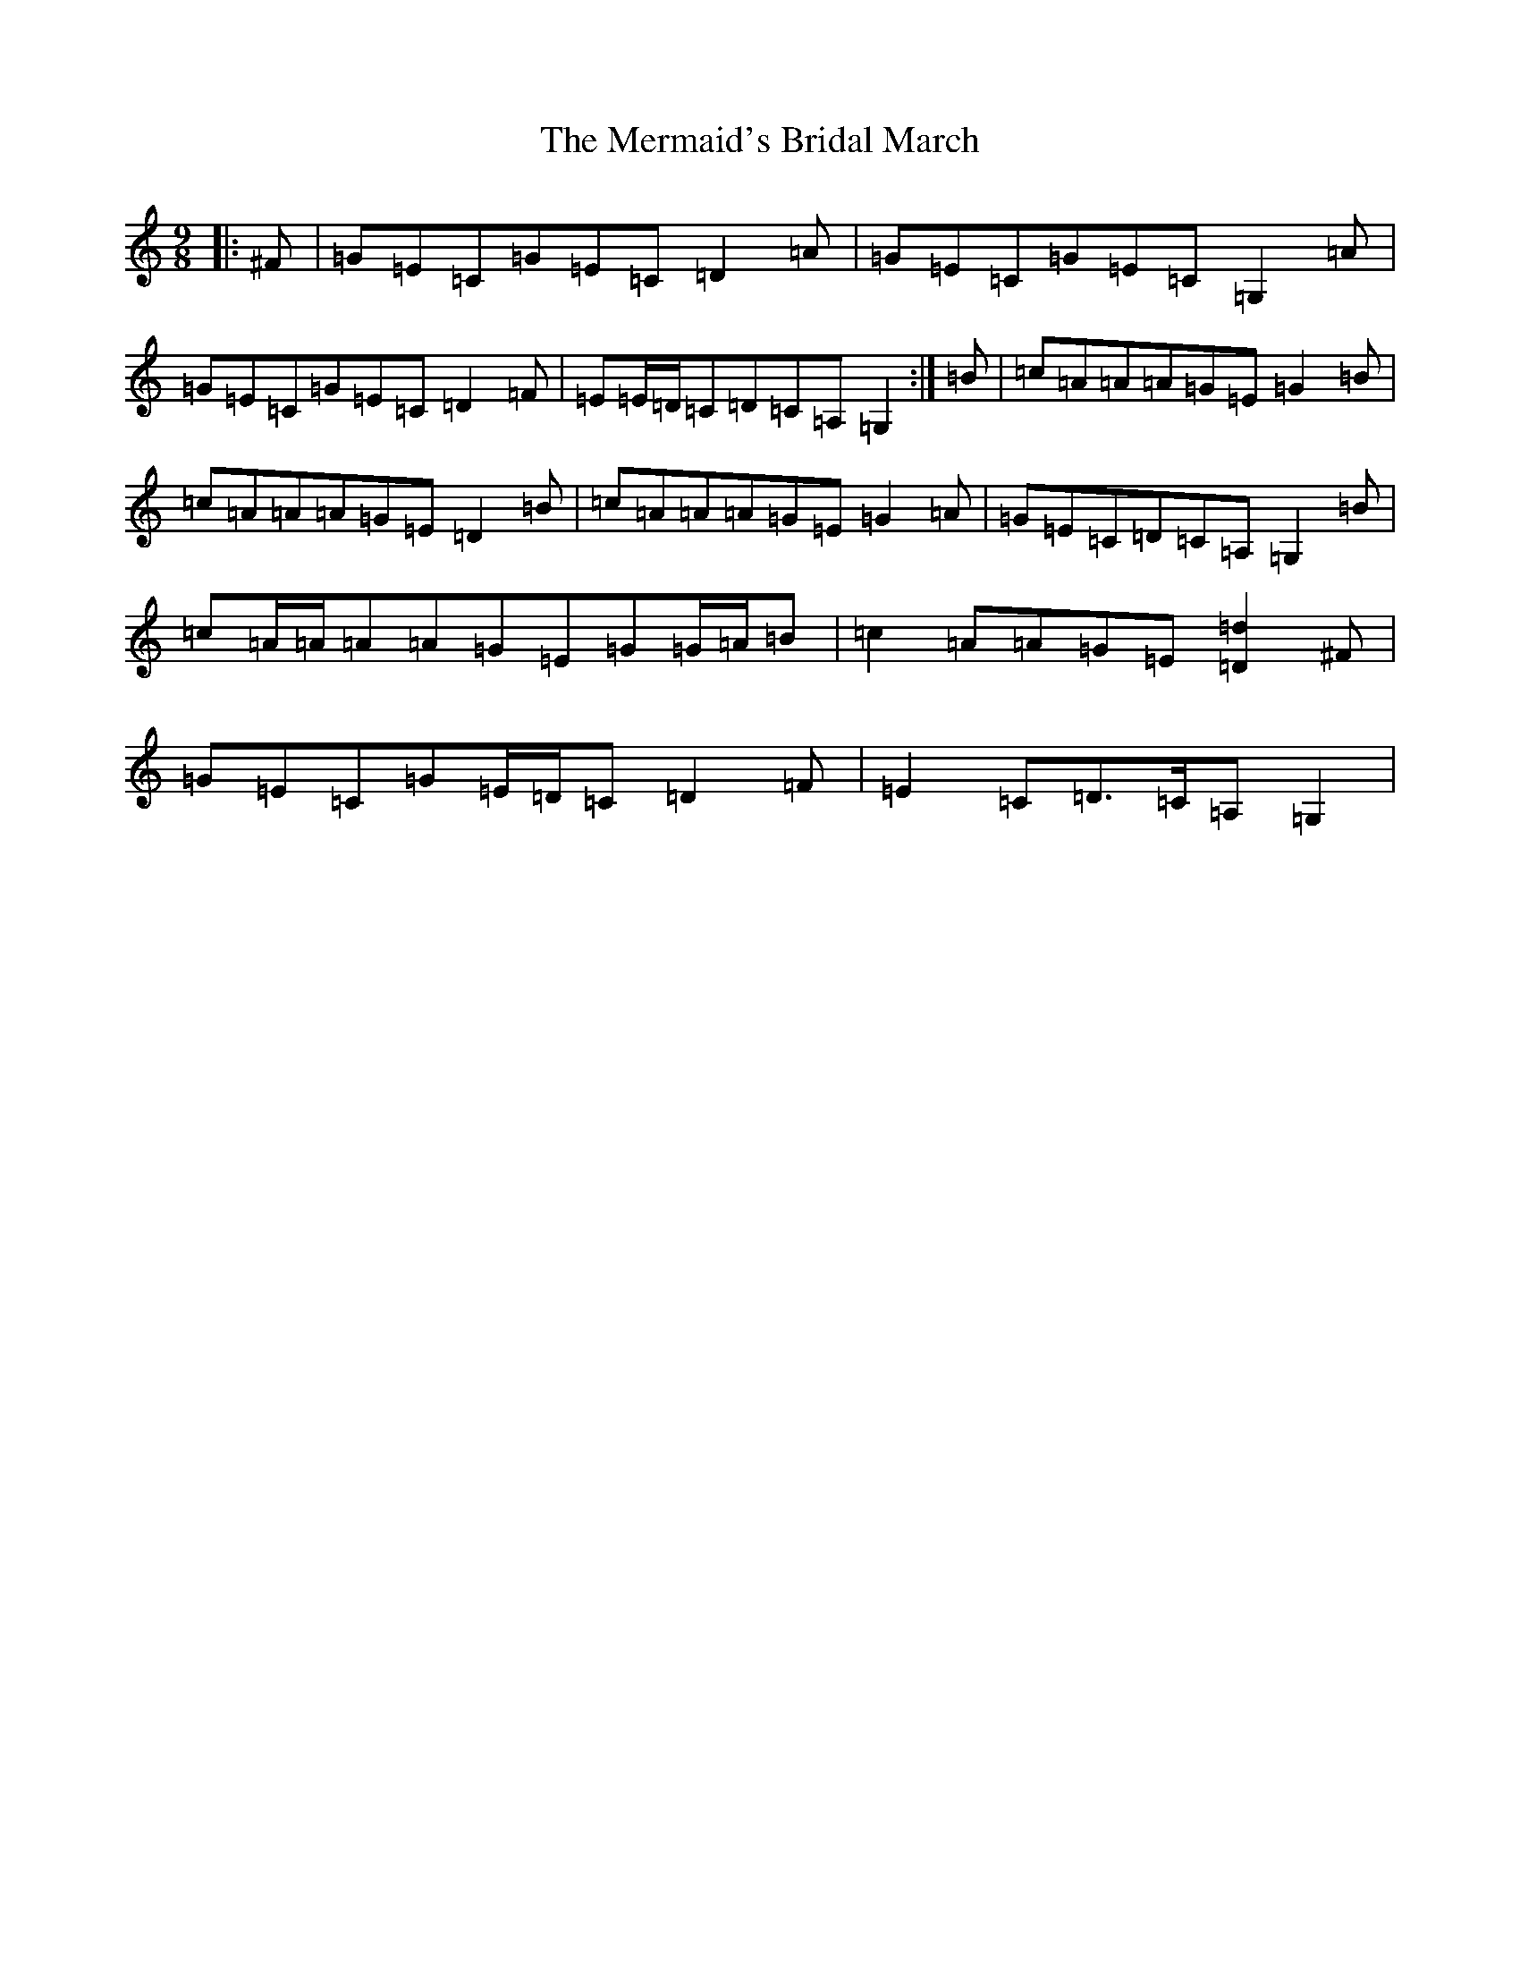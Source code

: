 X: 13935
T: Mermaid's Bridal March, The
S: https://thesession.org/tunes/8694#setting8694
R: slip jig
M:9/8
L:1/8
K: C Major
|:^F|=G=E=C=G=E=C=D2=A|=G=E=C=G=E=C=G,2=A|=G=E=C=G=E=C=D2=F|=E=E/2=D/2=C=D=C=A,=G,2:|=B|=c=A=A=A=G=E=G2=B|=c=A=A=A=G=E=D2=B|=c=A=A=A=G=E=G2=A|=G=E=C=D=C=A,=G,2=B|=c=A/2=A/2=A=A=G=E=G=G/2=A/2=B|=c2=A=A=G=E[=D2=d2]^F|=G=E=C=G=E/2=D/2=C=D2=F|=E2=C=D>=C=A,=G,2|